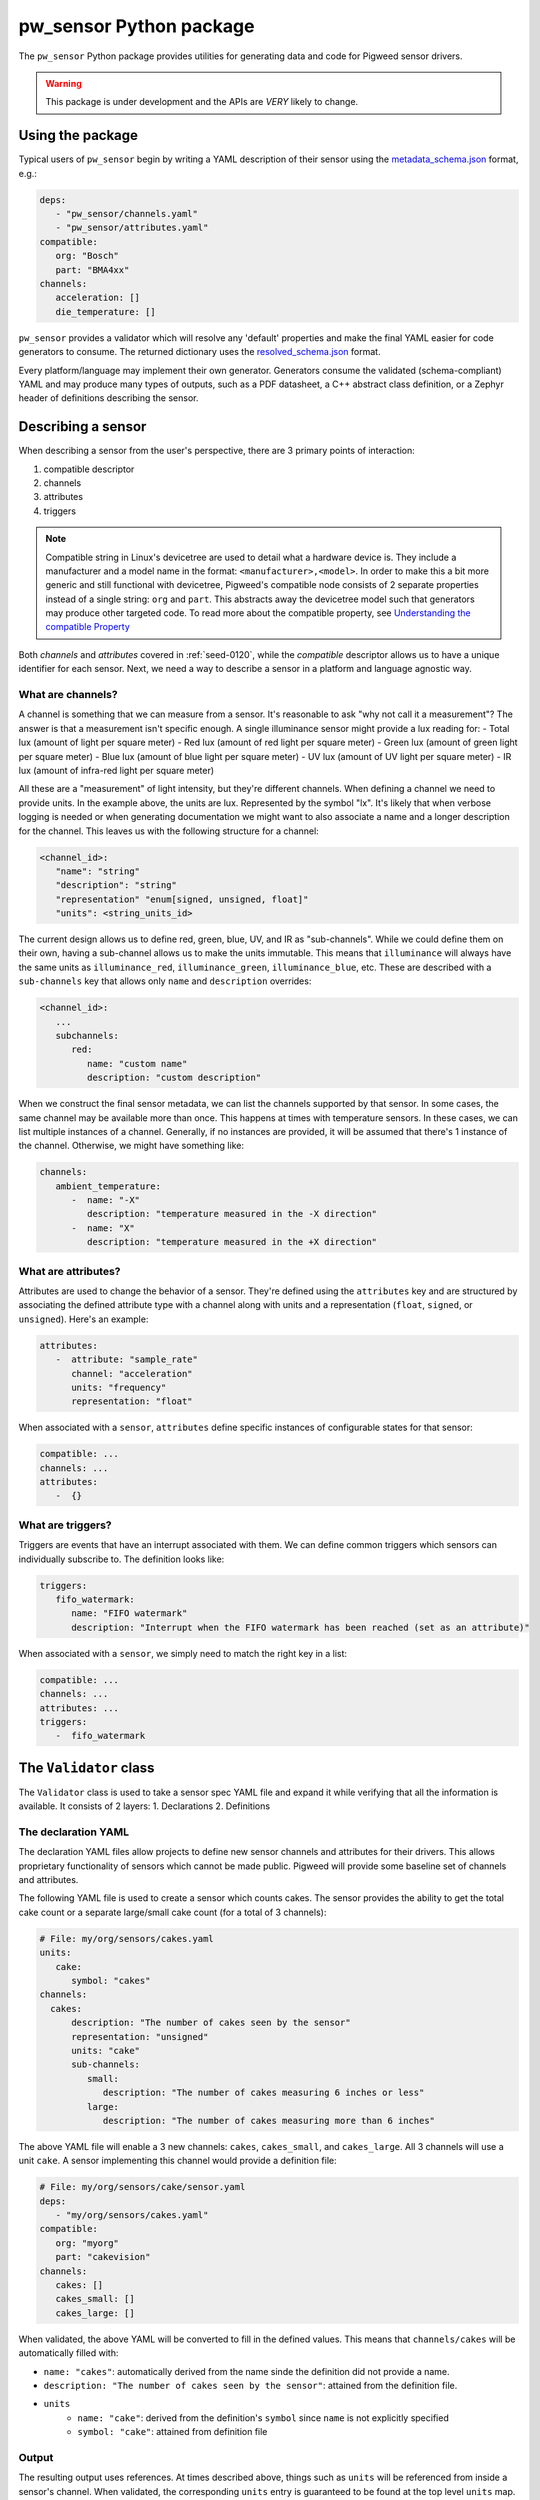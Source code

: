 .. _module-pw_sensor-py:

------------------------
pw_sensor Python package
------------------------
The ``pw_sensor`` Python package provides utilities for generating data and code
for Pigweed sensor drivers.

.. warning::
   This package is under development and the APIs are *VERY* likely to change.

Using the package
-----------------
Typical users of ``pw_sensor`` begin by writing a YAML description of their
sensor using the `metadata_schema.json`_ format, e.g.:

.. code-block:: yaml

   deps:
      - "pw_sensor/channels.yaml"
      - "pw_sensor/attributes.yaml"
   compatible:
      org: "Bosch"
      part: "BMA4xx"
   channels:
      acceleration: []
      die_temperature: []


``pw_sensor`` provides a validator which will resolve any 'default' properties
and make the final YAML easier for code generators to consume. The returned
dictionary uses the `resolved_schema.json`_ format.

Every platform/language may implement their own generator.
Generators consume the validated (schema-compliant) YAML and may produce
many types of outputs, such as a PDF datasheet, a C++ abstract class definition,
or a Zephyr header of definitions describing the sensor.

Describing a sensor
-------------------
When describing a sensor from the user's perspective, there are 3 primary points
of interaction:

#. compatible descriptor
#. channels
#. attributes
#. triggers

.. note::
   Compatible string in Linux's devicetree are used to detail what a hardware
   device is. They include a manufacturer and a model name in the format:
   ``<manufacturer>,<model>``. In order to make this a bit more generic and
   still functional with devicetree, Pigweed's compatible node consists of 2
   separate properties instead of a single string: ``org`` and ``part``. This
   abstracts away the devicetree model such that generators may produce other
   targeted code. To read more about the compatible property, see
   `Understanding the compatible Property`_

Both *channels* and *attributes* covered in :ref:`seed-0120`, while the
*compatible* descriptor allows us to have a unique identifier for each sensor.
Next, we need a way to describe a sensor in a platform and language agnostic
way.

What are channels?
==================
A channel is something that we can measure from a sensor. It's reasonable to ask
"why not call it a measurement"? The answer is that a measurement isn't specific
enough. A single illuminance sensor might provide a lux reading for:
- Total lux (amount of light per square meter)
- Red lux (amount of red light per square meter)
- Green lux (amount of green light per square meter)
- Blue lux (amount of blue light per square meter)
- UV lux (amount of UV light per square meter)
- IR lux (amount of infra-red light per square meter)

All these are a "measurement" of light intensity, but they're different
channels. When defining a channel we need to provide units. In the example
above, the units are lux. Represented by the symbol "lx". It's likely that when
verbose logging is needed or when generating documentation we might want to also
associate a name and a longer description for the channel. This leaves us with
the following structure for a channel:

.. code-block:: yaml

   <channel_id>:
      "name": "string"
      "description": "string"
      "representation" "enum[signed, unsigned, float]"
      "units": <string_units_id>

The current design allows us to define red, green, blue, UV, and IR as
"sub-channels". While we could define them on their own, having a sub-channel
allows us to make the units immutable. This means that ``illuminance`` will
always have the same units as ``illuminance_red``, ``illuminance_green``,
``illuminance_blue``, etc. These are described with a ``sub-channels`` key that
allows only ``name`` and ``description`` overrides:

.. code-block:: yaml

   <channel_id>:
      ...
      subchannels:
         red:
            name: "custom name"
            description: "custom description"

When we construct the final sensor metadata, we can list the channels supported
by that sensor. In some cases, the same channel may be available more than once.
This happens at times with temperature sensors. In these cases, we can list
multiple instances of a channel. Generally, if no instances are provided, it
will be assumed that there's 1 instance of the channel. Otherwise, we might have
something like:

.. code-block:: yaml

   channels:
      ambient_temperature:
         -  name: "-X"
            description: "temperature measured in the -X direction"
         -  name: "X"
            description: "temperature measured in the +X direction"

What are attributes?
====================
Attributes are used to change the behavior of a sensor. They're defined using
the ``attributes`` key and are structured by associating the defined attribute
type with a channel along with units and a representation (``float``,
``signed``, or ``unsigned``). Here's an example:

.. code-block:: yaml

   attributes:
      -  attribute: "sample_rate"
         channel: "acceleration"
         units: "frequency"
         representation: "float"

When associated with a ``sensor``, ``attributes`` define specific instances of
configurable states for that sensor:

.. code-block:: yaml

   compatible: ...
   channels: ...
   attributes:
      -  {}

What are triggers?
==================
Triggers are events that have an interrupt associated with them. We can define
common triggers which sensors can individually subscribe to. The definition
looks like:

.. code-block:: yaml

   triggers:
      fifo_watermark:
         name: "FIFO watermark"
         description: "Interrupt when the FIFO watermark has been reached (set as an attribute)"

When associated with a ``sensor``, we simply need to match the right key in a
list:

.. code-block:: yaml

   compatible: ...
   channels: ...
   attributes: ...
   triggers:
      -  fifo_watermark

The ``Validator`` class
-----------------------
The ``Validator`` class is used to take a sensor spec YAML file and expand it
while verifying that all the information is available. It consists of 2 layers:
1. Declarations
2. Definitions

The declaration YAML
====================
The declaration YAML files allow projects to define new sensor channels and
attributes for their drivers. This allows proprietary functionality of sensors
which cannot be made public. Pigweed will provide some baseline set of channels
and attributes.

The following YAML file is used to create a sensor which counts cakes. The
sensor provides the ability to get the total cake count or a separate
large/small cake count (for a total of 3 channels):

.. code-block:: yaml

   # File: my/org/sensors/cakes.yaml
   units:
      cake:
         symbol: "cakes"
   channels:
     cakes:
         description: "The number of cakes seen by the sensor"
         representation: "unsigned"
         units: "cake"
         sub-channels:
            small:
               description: "The number of cakes measuring 6 inches or less"
            large:
               description: "The number of cakes measuring more than 6 inches"

The above YAML file will enable a 3 new channels: ``cakes``, ``cakes_small``,
and ``cakes_large``. All 3 channels will use a unit ``cake``. A sensor
implementing this channel would provide a definition file:

.. code-block:: yaml

   # File: my/org/sensors/cake/sensor.yaml
   deps:
      - "my/org/sensors/cakes.yaml"
   compatible:
      org: "myorg"
      part: "cakevision"
   channels:
      cakes: []
      cakes_small: []
      cakes_large: []

When validated, the above YAML will be converted to fill in the defined values.
This means that ``channels/cakes`` will be automatically filled with:

- ``name: "cakes"``: automatically derived from the name sinde the definition
  did not provide a name.
- ``description: "The number of cakes seen by the sensor"``: attained from the
  definition file.
- ``units``
   - ``name: "cake"``: derived from the definition's ``symbol`` since ``name``
     is not explicitly specified
   - ``symbol: "cake"``: attained from definition file

Output
======
The resulting output uses references. At times described above, things such as
``units`` will be referenced from inside a sensor's channel. When validated, the
corresponding ``units`` entry is guaranteed to be found at the top level
``units`` map. Currently, there will be 5 keys in the returned dictionary:
``sensors``, ``channels``, ``attributes``, ``units``, and ``triggers``.

The ``sensors`` key is a dictionary mapping unique identifiers generated from
the sensor's compatible string to the resolved values. There will always be
exactly 1 of these since each sensor spec is required to only describe a single
sensor (we'll see an example soon for how these are merged to create a project
level sensor description). Each ``sensor`` will contain: ``name`` string,
``description`` description struct, ``compatible`` struct, ``channels``
dictionary, ``attributes`` list, and ``triggers`` list.

The difference between the ``/sensors/channels`` and ``/channels`` dictionaries
is that the former can be thought of as instantiating the latter.

Sensor descriptor script
------------------------
A descriptor script is added to Pigweed via the ``pw sensor-desc`` subcommand.
This command allows validating multiple sensor descriptors and passing the
unified descriptor to a generator.

.. list-table:: CLI Flags
   :header-rows: 1

   * - Flag(s)
     - Description
   * - ``--include-path``, ``-I``
     - Directories in which to search for dependency files.
   * - ``--verbose``, ``-v``
     - Increase the verbosity level (can be used multiple times). Default
       verbosity is WARNING, so additional flags increase it to INFO then DEBUG.
   * - ``--generator``, ``-g``
     - Generator ommand to run along with any flags. Data will be passed into
       the generator as YAML through stdin.
   * - ``-o``
     - Write output to file instead of stdout.

What are the include paths used for?
====================================
The sensor descriptor includes a ``deps`` list with file names which define
various attributes used by the sensor. We wouldn't want to check in absolute
paths in these lists, so instead, it's possible to list a relative path to the
root of the project, then add include paths to the tool which will help resolve
the dependencies. This should look familiar to header file resolution in C/C++.

What is a generator?
====================
The sensor descriptor script validates each sensor descriptor file then creates
a superset of all sensors and channels (making sure there aren't conflicts).
Once complete, it will call the generator (if available) and pass the string
YAML representation of the superset into the generator via stdin. Some ideas for
generators:

- Create a header with a list of all channels, assigning each channel a unique
  ID.
- Generate RST file with documentation on each supported sensor.
- Generate stub driver implementation by knowing which channels and attributes
  are supported.

Example run (prints to stdout):

.. code-block:: bash

   $ pw --no-banner sensor-desc -I pw_sensor/ \
     -g "python3 pw_sensor/py/pw_sensor/constants_generator.py --package pw.sensor" \
     pw_sensor/sensor.yaml

.. _Understanding the compatible Property: https://elinux.org/Device_Tree_Usage#Understanding_the_compatible_Property
.. _metadata_schema.json: https://cs.opensource.google/pigweed/pigweed/+/main:pw_sensor/py/pw_sensor/metadata_schema.json
.. _resolved_schema.json: https://cs.opensource.google/pigweed/pigweed/+/main:pw_sensor/py/pw_sensor/resolved_schema.json
